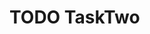 * TODO TaskTwo
SCHEDULED: <2015-10-10 Sa +1y>
:PROPERTIES:
:Effort:   0:20
:LAST_REPEAT: [2014-10-10 Fr 17:17]
:END:
:LOGBOOK:
- State "DONE"       from "NEXT"       [2014-10-10 Fr 17:17]
CLOCK: [2014-10-10 Fr 17:05]
CLOCK: [2014-10-08 Mi 13:25]--[2014-10-08 Mi 13:34] =>  0:09
:END:

